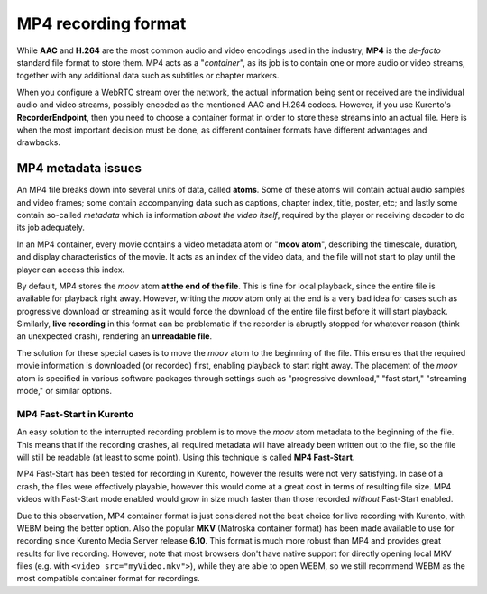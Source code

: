 ====================
MP4 recording format
====================

While **AAC** and **H.264** are the most common audio and video encodings used in the industry, **MP4** is the *de-facto* standard file format to store them. MP4 acts as a "*container*", as its job is to contain one or more audio or video streams, together with any additional data such as subtitles or chapter markers.

When you configure a WebRTC stream over the network, the actual information being sent or received are the individual audio and video streams, possibly encoded as the mentioned AAC and H.264 codecs. However, if you use Kurento's **RecorderEndpoint**, then you need to choose a container format in order to store these streams into an actual file. Here is when the most important decision must be done, as different container formats have different advantages and drawbacks.



MP4 metadata issues
===================

An MP4 file breaks down into several units of data, called **atoms**. Some of these atoms will contain actual audio samples and video frames; some contain accompanying data such as captions, chapter index, title, poster, etc; and lastly some contain so-called *metadata* which is information *about the video itself*, required by the player or receiving decoder to do its job adequately.

In an MP4 container, every movie contains a video metadata atom or "**moov atom**", describing the timescale, duration, and display characteristics of the movie. It acts as an index of the video data, and the file will not start to play until the player can access this index.

By default, MP4 stores the *moov* atom **at the end of the file**. This is fine for local playback, since the entire file is available for playback right away. However, writing the *moov* atom only at the end is a very bad idea for cases such as progressive download or streaming as it would force the download of the entire file first before it will start playback. Similarly, **live recording** in this format can be problematic if the recorder is abruptly stopped for whatever reason (think an unexpected crash), rendering an **unreadable file**.

The solution for these special cases is to move the *moov* atom to the beginning of the file. This ensures that the required movie information is downloaded (or recorded) first, enabling playback to start right away. The placement of the *moov* atom is specified in various software packages through settings such as "progressive download," "fast start," "streaming mode," or similar options.



MP4 Fast-Start in Kurento
-------------------------

An easy solution to the interrupted recording problem is to move the *moov* atom metadata to the beginning of the file. This means that if the recording crashes, all required metadata will have already been written out to the file, so the file will still be readable (at least to some point). Using this technique is called **MP4 Fast-Start**.

MP4 Fast-Start has been tested for recording in Kurento, however the results were not very satisfying. In case of a crash, the files were effectively playable, however this would come at a great cost in terms of resulting file size. MP4 videos with Fast-Start mode enabled would grow in size much faster than those recorded *without* Fast-Start enabled.

Due to this observation, MP4 container format is just considered not the best choice for live recording with Kurento, with WEBM being the better option. Also the popular **MKV** (Matroska container format) has been made available to use for recording since Kurento Media Server release **6.10**. This format is much more robust than MP4 and provides great results for live recording. However, note that most browsers don't have native support for directly opening local MKV files (e.g. with ``<video src="myVideo.mkv">``), while they are able to open WEBM, so we still recommend WEBM as the most compatible container format for recordings.
